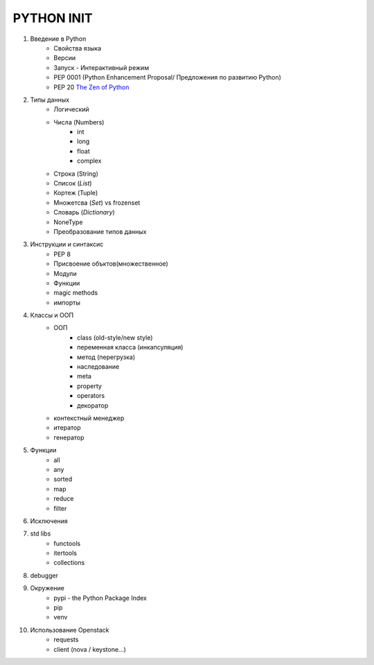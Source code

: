 PYTHON INIT
===========

1. Введение в Python
    * Свойства языка
    * Версии
    * Запуск - Интерактивный режим
    * PEP 0001 (Python Enhancement Proposal/ Предложения по развитию Python)
    * PEP 20 `The Zen of Python <http://www.russianlutheran.org/python/zen/zen.html>`_
#. Типы данных
    * Логический
    * Числа (Numbers)
        * int
        * long
        * float
        * complex
    * Строка (String)
    * Список (*List*)
    * Кортеж (Tuple)
    * Множетсва (*Set*) vs frozenset
    * Словарь (*Dictionary*)
    * NoneType
    * Преобразование типов данных

#. Инструкции и синтаксис
    * PEP 8
    * Присвоение объктов(множественное)
    * Модули
    * Функции
    * magic methods
    * импорты

#. Классы и ООП
    * ООП
        * class (old-style/new style)
        * переменная класса (инкапсуляция)
        * метод (перегрузка)
        * наследование
        * meta
        * property
        * operators
        * декоратор

    * контекстный менеджер
    * итератор
    * генератор

#. Функции
    * all
    * any
    * sorted
    * map
    * reduce
    * filter

#. Исключения

#. std libs
    * functools
    * itertools
    * collections

#. debugger

#. Окружение
    * pypi - the Python Package Index
    * pip
    * venv

#. Использование Openstack
    * requests
    * client (nova / keystone...)

